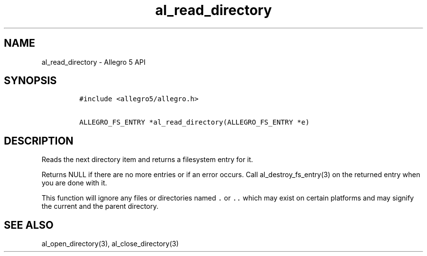 .\" Automatically generated by Pandoc 3.1.3
.\"
.\" Define V font for inline verbatim, using C font in formats
.\" that render this, and otherwise B font.
.ie "\f[CB]x\f[]"x" \{\
. ftr V B
. ftr VI BI
. ftr VB B
. ftr VBI BI
.\}
.el \{\
. ftr V CR
. ftr VI CI
. ftr VB CB
. ftr VBI CBI
.\}
.TH "al_read_directory" "3" "" "Allegro reference manual" ""
.hy
.SH NAME
.PP
al_read_directory - Allegro 5 API
.SH SYNOPSIS
.IP
.nf
\f[C]
#include <allegro5/allegro.h>

ALLEGRO_FS_ENTRY *al_read_directory(ALLEGRO_FS_ENTRY *e)
\f[R]
.fi
.SH DESCRIPTION
.PP
Reads the next directory item and returns a filesystem entry for it.
.PP
Returns NULL if there are no more entries or if an error occurs.
Call al_destroy_fs_entry(3) on the returned entry when you are done with
it.
.PP
This function will ignore any files or directories named \f[V].\f[R] or
\f[V]..\f[R] which may exist on certain platforms and may signify the
current and the parent directory.
.SH SEE ALSO
.PP
al_open_directory(3), al_close_directory(3)
